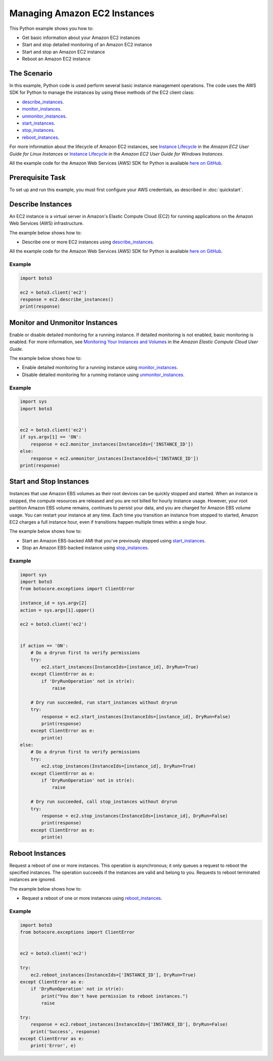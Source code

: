 .. Copyright 2010-2017 Amazon.com, Inc. or its affiliates. All Rights Reserved.

   This work is licensed under a Creative Commons Attribution-NonCommercial-ShareAlike 4.0
   International License (the "License"). You may not use this file except in compliance with the
   License. A copy of the License is located at http://creativecommons.org/licenses/by-nc-sa/4.0/.

   This file is distributed on an "AS IS" BASIS, WITHOUT WARRANTIES OR CONDITIONS OF ANY KIND,
   either express or implied. See the License for the specific language governing permissions and
   limitations under the License.
   
.. _aws-boto3-ec2-managing-instances:   

#############################
Managing Amazon EC2 Instances
#############################

This Python example shows you how to:

* Get basic information about your Amazon EC2 instances

* Start and stop detailed monitoring of an Amazon EC2 instance

* Start and stop an Amazon EC2 instance

* Reboot an Amazon EC2 instance

The Scenario
============

In this example, Python code is used perform several basic instance management operations. The code uses the 
AWS SDK for Python to manage the instances by using these methods of the EC2 client class:

* `describe_instances <https://boto3.amazonaws.com/v1/documentation/api/latest/reference/services/ec2.html#EC2.Client.describe_instances>`_.

* `monitor_instances <https://boto3.amazonaws.com/v1/documentation/api/latest/reference/services/ec2.html#EC2.Client.monitor_instances>`_.

* `unmonitor_instances <https://boto3.amazonaws.com/v1/documentation/api/latest/reference/services/ec2.html#EC2.Client.unmonitor_instances>`_.

* `start_instances <https://boto3.amazonaws.com/v1/documentation/api/latest/reference/services/ec2.html#EC2.Client.start_instances>`_.

* `stop_instances <https://boto3.amazonaws.com/v1/documentation/api/latest/reference/services/ec2.html#EC2.Client.stop_instances>`_.

* `reboot_instances <https://boto3.amazonaws.com/v1/documentation/api/latest/reference/services/ec2.html#EC2.Client.reboot_instances>`_.

For more information about the lifecycle of Amazon EC2 instances, see 
`Instance Lifecycle <http://docs.aws.amazon.com/AWSEC2/latest/UserGuide/ec2-instance-lifecycle.html>`_ 
in the *Amazon EC2 User Guide for Linux Instances* or `Instance Lifecycle <http://docs.aws.amazon.com/AWSEC2/latest/WindowsGuide/ec2-instance-lifecycle.html>`_ 
in the *Amazon EC2 User Guide for Windows Instances*.

All the example code for the Amazon Web Services (AWS) SDK for Python is available `here on GitHub <https://github.com/awsdocs/aws-doc-sdk-examples/tree/master/python/example_code>`_.

Prerequisite Task
=================

To set up and run this example, you must first configure your AWS credentials, as described in :doc:`quickstart`.
    
Describe Instances
==================

An EC2 instance is a virtual server in Amazon's Elastic Compute Cloud (EC2) for running applications 
on the Amazon Web Services (AWS) infrastructure.

The example below shows how to:
 
* Describe one or more EC2 instances using 
  `describe_instances <https://boto3.amazonaws.com/v1/documentation/api/latest/reference/services/ec2.html#EC2.Client.describe_instances>`_.
 
All the example code for the Amazon Web Services (AWS) SDK for Python is available `here on GitHub <https://github.com/awsdocs/aws-doc-sdk-examples/tree/master/python/example_code>`_.
 
Example
-------

.. code-block:: python

    import boto3
    
    ec2 = boto3.client('ec2')
    response = ec2.describe_instances()
    print(response)


Monitor and Unmonitor Instances
===============================

Enable or disable detailed monitoring for a running instance. If detailed monitoring is not enabled, 
basic monitoring is enabled. For more information, see 
`Monitoring Your Instances and Volumes <http://docs.aws.amazon.com/AWSEC2/latest/UserGuide/using-cloudwatch.html>`_ 
in the *Amazon Elastic Compute Cloud User Guide*.

The example below shows how to:
 
* Enable detailed monitoring for a running instance using 
  `monitor_instances <https://boto3.amazonaws.com/v1/documentation/api/latest/reference/services/ec2.html#EC2.Client.monitor_instances>`_.

* Disable detailed monitoring for a running instance using 
  `unmonitor_instances <https://boto3.amazonaws.com/v1/documentation/api/latest/reference/services/ec2.html#EC2.Client.unmonitor_instances>`_.
  
Example
-------

.. code-block:: python

    import sys
    import boto3


    ec2 = boto3.client('ec2')
    if sys.argv[1] == 'ON':
        response = ec2.monitor_instances(InstanceIds=['INSTANCE_ID'])
    else:
        response = ec2.unmonitor_instances(InstanceIds=['INSTANCE_ID'])
    print(response)


Start and Stop Instances
========================

Instances that use Amazon EBS volumes as their root devices can be quickly stopped and started. When 
an instance is stopped, the compute resources are released and you are not billed for hourly instance 
usage. However, your root partition Amazon EBS volume remains, continues to persist your data, and 
you are charged for Amazon EBS volume usage. You can restart your instance at any time. Each time 
you transition an instance from stopped to started, Amazon EC2 charges a full instance hour, even 
if transitions happen multiple times within a single hour.

The example below shows how to:
 
* Start an Amazon EBS-backed AMI that you've previously stopped using 
  `start_instances <https://boto3.amazonaws.com/v1/documentation/api/latest/reference/services/ec2.html#EC2.Client.start_instances>`_.

* Stop an Amazon EBS-backed instance using 
  `stop_instances <https://boto3.amazonaws.com/v1/documentation/api/latest/reference/services/ec2.html#EC2.Client.stop_instances>`_.
 
Example
-------

.. code-block:: python

    import sys
    import boto3
    from botocore.exceptions import ClientError

    instance_id = sys.argv[2]
    action = sys.argv[1].upper()

    ec2 = boto3.client('ec2')


    if action == 'ON':
        # Do a dryrun first to verify permissions
        try:
            ec2.start_instances(InstanceIds=[instance_id], DryRun=True)
        except ClientError as e:
            if 'DryRunOperation' not in str(e):
                raise

        # Dry run succeeded, run start_instances without dryrun
        try:
            response = ec2.start_instances(InstanceIds=[instance_id], DryRun=False)
            print(response)
        except ClientError as e:
            print(e)
    else:
        # Do a dryrun first to verify permissions
        try:
            ec2.stop_instances(InstanceIds=[instance_id], DryRun=True)
        except ClientError as e:
            if 'DryRunOperation' not in str(e):
                raise

        # Dry run succeeded, call stop_instances without dryrun
        try:
            response = ec2.stop_instances(InstanceIds=[instance_id], DryRun=False)
            print(response)
        except ClientError as e:
            print(e)


Reboot Instances
================
Request a reboot of one or more instances. This operation is asynchronous; it only queues a request 
to reboot the specified instances. The operation succeeds if the instances are valid and belong to 
you. Requests to reboot terminated instances are ignored.

The example below shows how to:
 
* Request a reboot of one or more instances using 
  `reboot_instances <https://boto3.amazonaws.com/v1/documentation/api/latest/reference/services/ec2.html#EC2.Client.reboot_instances>`_.
 
Example
-------

.. code-block:: python


    import boto3
    from botocore.exceptions import ClientError


    ec2 = boto3.client('ec2')

    try:
        ec2.reboot_instances(InstanceIds=['INSTANCE_ID'], DryRun=True)
    except ClientError as e:
        if 'DryRunOperation' not in str(e):
            print("You don't have permission to reboot instances.")
            raise

    try:
        response = ec2.reboot_instances(InstanceIds=['INSTANCE_ID'], DryRun=False)
        print('Success', response)
    except ClientError as e:
        print('Error', e)
